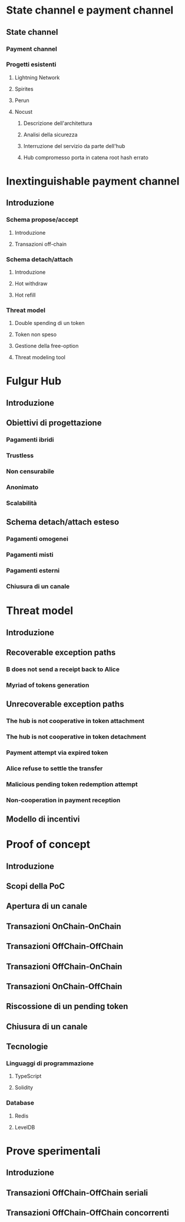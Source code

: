 * State channel e payment channel

** State channel

*** Payment channel

*** Progetti esistenti

**** Lightning Network

**** Spirites

**** Perun

**** Nocust

***** Descrizione dell'architettura

***** Analisi della sicurezza

***** Interruzione del servizio da parte dell'hub

***** Hub compromesso porta in catena root hash errato 


* Inextinguishable payment channel

** Introduzione

*** Schema propose/accept

**** Introduzione

**** Transazioni off-chain

*** Schema detach/attach

**** Introduzione

**** Hot withdraw

**** Hot refill

*** Threat model

**** Double spending di un token

**** Token non speso

**** Gestione della free-option

**** Threat modeling tool


* Fulgur Hub

** Introduzione

** Obiettivi di progettazione

*** Pagamenti ibridi

*** Trustless

*** Non censurabile

*** Anonimato

*** Scalabilità

** Schema detach/attach esteso

*** Pagamenti omogenei

*** Pagamenti misti

*** Pagamenti esterni

*** Chiusura di un canale


* Threat model

** Introduzione

** Recoverable exception paths

*** B does not send a receipt back to Alice

*** Myriad of tokens generation

** Unrecoverable exception paths

*** The hub is not cooperative in token attachment

*** The hub is not cooperative in token detachment

*** Payment attempt via expired token

*** Alice refuse to settle the transfer

*** Malicious pending token redemption attempt

*** Non-cooperation in payment reception

** Modello di incentivi


* Proof of concept

** Introduzione

** Scopi della PoC

** Apertura di un canale

** Transazioni OnChain-OnChain

** Transazioni OffChain-OffChain

** Transazioni OffChain-OnChain

** Transazioni OnChain-OffChain

** Riscossione di un pending token

** Chiusura di un canale

** Tecnologie

*** Linguaggi di programmazione

**** TypeScript

**** Solidity

*** Database

**** Redis

**** LevelDB


* Prove sperimentali

** Introduzione

** Transazioni OffChain-OffChain seriali

** Transazioni OffChain-OffChain concorrenti
